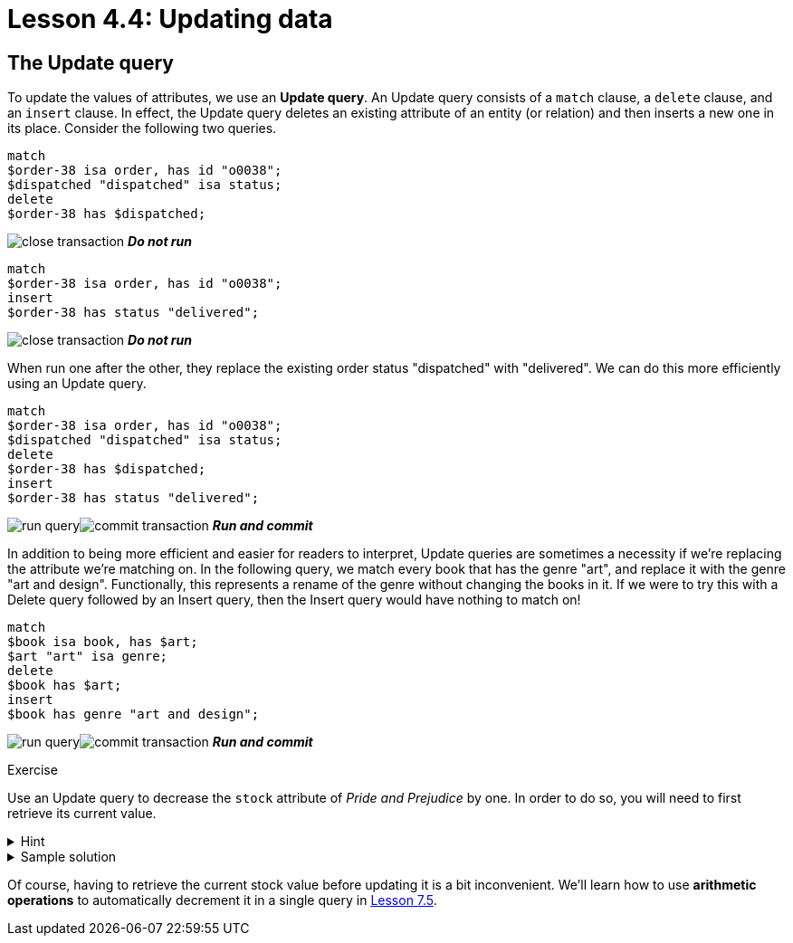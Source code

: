 = Lesson 4.4: Updating data

== The Update query

To update the values of attributes, we use an *Update query*. An Update query consists of a `match` clause, a `delete` clause, and an `insert` clause. In effect, the Update query deletes an existing attribute of an entity (or relation) and then inserts a new one in its place. Consider the following two queries.

[,typeql]
----
match
$order-38 isa order, has id "o0038";
$dispatched "dispatched" isa status;
delete
$order-38 has $dispatched;
----
image:learn::studio-icons/close-transaction.png[] *_Do not run_*

[,typeql]
----
match
$order-38 isa order, has id "o0038";
insert
$order-38 has status "delivered";
----
image:learn::studio-icons/close-transaction.png[] *_Do not run_*

When run one after the other, they replace the existing order status "dispatched" with "delivered". We can do this more efficiently using an Update query.

[,typeql]
----
match
$order-38 isa order, has id "o0038";
$dispatched "dispatched" isa status;
delete
$order-38 has $dispatched;
insert
$order-38 has status "delivered";
----
image:learn::studio-icons/run-query.png[]image:learn::studio-icons/commit-transaction.png[] *_Run and commit_*

In addition to being more efficient and easier for readers to interpret, Update queries are sometimes a necessity if we're replacing the attribute we're matching on. In the following query, we match every book that has the genre "art", and replace it with the genre "art and design". Functionally, this represents a rename of the genre without changing the books in it. If we were to try this with a Delete query followed by an Insert query, then the Insert query would have nothing to match on!

[,typeql]
----
match
$book isa book, has $art;
$art "art" isa genre;
delete
$book has $art;
insert
$book has genre "art and design";
----
image:learn::studio-icons/run-query.png[]image:learn::studio-icons/commit-transaction.png[] *_Run and commit_*

.Exercise
[caption=""]
====
Use an Update query to decrease the `stock` attribute of _Pride and Prejudice_ by one. In order to do so, you will need to first retrieve its current value.

.Hint
[%collapsible]
=====
To get the correct ISBN and current stock, you can use the following query.
[,typeql]
----
match
$pride-prejudice isa book, has title "Pride and Prejudice";
fetch
$pride-prejudice: isbn, stock;
----
=====

.Sample solution
[%collapsible]
=====
[,typeql]
----
match
$pride-prejudice isa book, has isbn "9780553212150";
$stock 15 isa stock;
delete
$pride-prejudice has $stock;
insert
$pride-prejudice has stock 14;
----
image:learn::studio-icons/run-query.png[]image:learn::studio-icons/commit-transaction.png[] *_Run and commit_*
=====

Of course, having to retrieve the current stock value before updating it is a bit inconvenient. We'll learn how to use *arithmetic operations* to automatically decrement it in a single query in xref:learn::7-understanding-query-patterns/7.5-value-expressions.adoc[Lesson 7.5].
====
